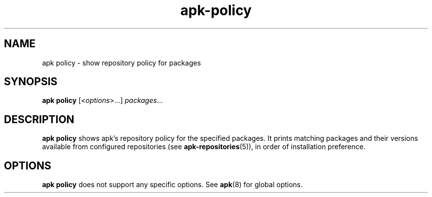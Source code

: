 .\" Generated by scdoc 1.11.1
.\" Complete documentation for this program is not available as a GNU info page
.ie \n(.g .ds Aq \(aq
.el       .ds Aq '
.nh
.ad l
.\" Begin generated content:
.TH "apk-policy" "8" "2021-08-03"
.P
.SH NAME
.P
apk policy - show repository policy for packages
.P
.SH SYNOPSIS
.P
\fBapk policy\fR [<\fIoptions\fR>.\&.\&.\&] \fIpackages\fR.\&.\&.\&
.P
.SH DESCRIPTION
.P
\fBapk policy\fR shows apk's repository policy for the specified packages.\& It
prints matching packages and their versions available from configured
repositories (see \fBapk-repositories\fR(5)), in order of installation preference.\&
.P
.SH OPTIONS
.P
\fBapk policy\fR does not support any specific options.\& See \fBapk\fR(8) for global
options.\&

